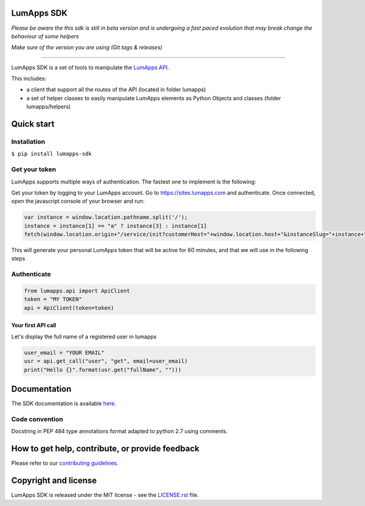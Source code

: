 **LumApps SDK**
===============

.. image:: https://black.readthedocs.io/en/stable/_static/license.svg
    :target: https://github.com/lumapps/lumapps-sdk/blob/master/LICENSE.rst
    :alt: License: MIT

.. image:: https://img.shields.io/badge/code%20style-black-000000.svg
    :target: https://github.com/ambv/black
    :alt: Black style


*Please be aware the this sdk is still in beta version and is undergoing a fast paced evolution that may break change the behaviour of some helpers*

*Make sure of the version you are using (Git tags & releases)*

----

LumApps SDK is a set of tools to manipulate the `LumApps API <https://api.lumapps.com/docs/start>`_.

This includes:

- a client that support all the routes of the API (located in folder lumapps)
- a set of helper classes to easily manipulate LumApps elements as Python Objects and classes (folder lumapps/helpers)


Quick start
===========

Installation
------------

``$ pip install lumapps-sdk``


Get your token
--------------

LumApps supports multiple ways of authentication.
The fastest one to implement is the following:

Get your token by logging to your LumApps account.
Go to `https://sites.lumapps.com <https://sites.lumapps.com>`_ and authenticate.
Once connected, open the javascript console of your browser and run:

.. code-block:: javascript

    var instance = window.location.pathname.split('/');
    instance = instance[1] == "a" ? instance[3] : instance[1]
    fetch(window.location.origin+"/service/init?customerHost="+window.location.host+"&instanceSlug="+instance+"&    slug=").then(data=>{return data.json()}).then(res => {console.log(res.token)})


This will generate your personal LumApps token that will be active for 60 minutes, and that we will use in the following steps

Authenticate
--------------

.. code-block:: python

    from lumapps.api import ApiClient
    token = "MY TOKEN"
    api = ApiClient(token=token)

Your first API call
~~~~~~~~~~~~~~~~~~~

Let's display the full name of a registered user in lumapps

.. code-block:: python

    user_email = "YOUR EMAIL"
    usr = api.get_call("user", "get", email=user_email)
    print("Hello {}".format(usr.get("fullName", "")))



Documentation
=============

The SDK documentation is available `here <https://github.com/lumapps/lumapps-sdk/wiki>`_.

Code convention
---------------

Docstring in PEP 484 type annotations format adapted to python 2.7 using comments.

How to get help, contribute, or provide feedback
================================================

Please refer to our `contributing guidelines <https://lumapps.github.io/lumapps-sdk/contributing.html#contributing-to-code>`_.

Copyright and license
=====================

LumApps SDK is released under the MIT license - see the `LICENSE.rst <LICENSE.RST>`_ file.
